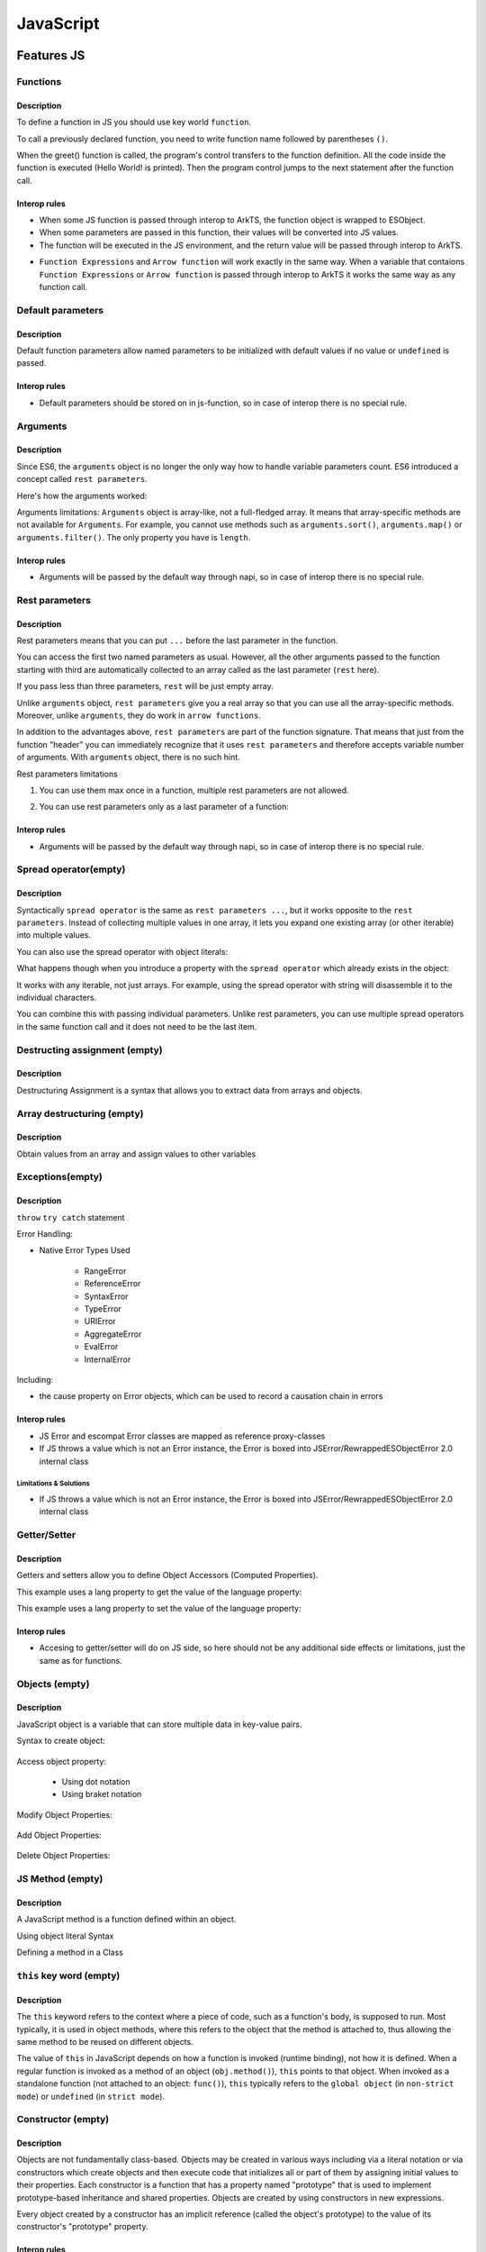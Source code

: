 ..
    Copyright (c) 2025 Huawei Device Co., Ltd.
    Licensed under the Apache License, Version 2.0 (the "License");
    you may not use this file except in compliance with the License.
    You may obtain a copy of the License at
    http://www.apache.org/licenses/LICENSE-2.0
    Unless required by applicable law or agreed to in writing, software
    distributed under the License is distributed on an "AS IS" BASIS,
    WITHOUT WARRANTIES OR CONDITIONS OF ANY KIND, either express or implied.
    See the License for the specific language governing permissions and
    limitations under the License.

++++++++++
JavaScript
++++++++++

.. _Features JS:

Features JS
###########

.. _Features JS. Functions:

Functions
*********

Description
^^^^^^^^^^^

To define a function in JS you should use key world ``function``.

.. code-block:: javascript
    :linenos:

    // define the function
    function greet() {
        console.log("Hello World!");
    }

To call a previously declared function, you need to write function name followed by parentheses ``()``.

.. code-block:: javascript
    :linenos:

    // call the function
    greet();

When the greet() function is called, the program's control transfers to the function definition.
All the code inside the function is executed (Hello World! is printed).
Then the program control jumps to the next statement after the function call.

Interop rules
^^^^^^^^^^^^^

- When some JS function is passed through interop to ArkTS, the function object is wrapped to ESObject.

- When some parameters are passed in this function, their values will be converted into JS values.

- The function will be executed in the JS environment, and the return value will be passed through interop to ArkTS.

.. code-block:: javascript
    :linenos:

    // file1.js
    function foo(a) {
        return a;
    }

.. code-block:: typescript
    :linenos:

    // file2.ets
    import { foo } from './file1'

    // foo will be passed to ArkTS world by reference
    // 1 will be passed to JS world by copy
    foo(1)
    let s = foo(1) // `s` is ESObject

    function test1(f: ESObject) {
      return f(1) as number
    }

    // runtime check for foo will delay from the moment it is passed in test1
    // to the moment it is called inside test1
    test1(foo);

- ``Function Expressions`` and ``Arrow function`` will work exactly in the same way. When a variable that contaions ``Function Expressions`` or ``Arrow function`` is passed through interop to ArkTS it works the same way as any function call.

.. code-block:: javascript
    :linenos:

    // file1.js
    let square = function(num) {
        return num * num;
    };

    let mul2 = (num) => {
      return num*2;
    };

.. code-block:: typescript
    :linenos:

    // file2.ets
    import { square, mul2 } from './file1'

    let c = square(5) as Number; // `c` is 25
    let d = mul2(5) as Number; // `d` is 10

Default parameters
******************

Description
^^^^^^^^^^^

Default function parameters allow named parameters to be initialized with default values if no value or ``undefined`` is passed.

.. code-block:: javascript
    :linenos:

    function multiply(a, b = 1) {
        return a * b;
    }

    console.log(multiply(5, 2));
    // Expected output: 10

    console.log(multiply(5));
    // Expected output: 5

Interop rules
^^^^^^^^^^^^^

- Default parameters should be stored on in js-function, so in case of interop there is no special rule.

.. code-block:: javascript
    :linenos:

    // file1.js
    function multiply(a, b = 1) {
        return a * b;
    }


.. code-block:: typescript
    :linenos:

    // file2.ets
    import { multiply } from './file1'

    let c = multiply(5) as Number; // `c` is 5
    let d = multiply(5, 2) as Number; // `d` is 10


Arguments
*********

Description
^^^^^^^^^^^

Since ES6, the ``arguments`` object is no longer the only way how to handle variable parameters count.
ES6 introduced a concept called ``rest parameters``.

Here's how the arguments worked:


.. code-block:: javascript
    :linenos:

    function doSomething() {
        arguments[0]; // "A"
        arguments[1]; // "B"
        arguments[2]; // "C"
        arguments.length; // 3
    }

    doSomething("A","B","C");


Arguments limitations: ``Arguments`` object is array-like, not a full-fledged array. It means that array-specific methods are not available for ``Arguments``. For example, you cannot use methods such as ``arguments.sort()``, ``arguments.map()`` or ``arguments.filter()``.
The only property you have is ``length``.

Interop rules
^^^^^^^^^^^^^

- Arguments will be passed by the default way through napi, so in case of interop there is no special rule.

.. code-block:: javascript
    :linenos:

    // file1.js
    function doSomething() {
        arguments[0]; // "A"
        arguments[1]; // "B"
        arguments[2]; // "C"
        arguments.length; // 3
    }


.. code-block:: typescript
    :linenos:

    // file2.ets
    import { doSomething } from './file1'

    doSomething("A","B","C"); // ok

Rest parameters
***************

Description
^^^^^^^^^^^

Rest parameters means that you can put ``...`` before the last parameter in the function.

.. code-block:: javascript
    :linenos:

    function doSomething(first, second, ...rest) {
        console.log(first); // First argument passed to the function
        console.log(second); // Second argument passed to the function
        console.log(rest[0]); // Third argument passed to the function
        console.log(rest[1]); // Fourth argument passed to the function
        // Etc.
    }

You can access the first two named parameters as usual.
However, all the other arguments passed to the function starting with third are automatically collected to an array called as the last parameter (``rest`` here).

If you pass less than three parameters, ``rest`` will be just empty array.

Unlike ``arguments`` object, ``rest parameters`` give you a real array so that you can use all the array-specific methods.
Moreover, unlike ``arguments``, they do work in ``arrow functions``.

.. code-block:: javascript
    :linenos:

    let doSomething = (...rest) => {
        rest[0]; // Can access the first argument
    };

    let doSomething = () => {
        arguments[0]; // Arrow functions don't have arguments
    };

In addition to the advantages above, ``rest parameters`` are part of the function signature. That means that just from the function "header" you can immediately recognize that it uses ``rest parameters`` and therefore accepts variable number of arguments. With ``arguments`` object, there is no such hint.


Rest parameters limitations

1. You can use them max once in a function, multiple rest parameters are not allowed.

.. code-block:: javascript
    :linenos:

    // This is not valid, multiple rest parameters
    function doSomething(first, ...second, ...third) {}

2. You can use rest parameters only as a last parameter of a function:

.. code-block:: javascript
    :linenos:

    // This is not valid, rest parameters not last
    function doSomething(first, ...second, third) {}

Interop rules
^^^^^^^^^^^^^

- Arguments will be passed by the default way through napi, so in case of interop there is no special rule.

.. code-block:: javascript
    :linenos:

    // file1.js
    function doSomething(first, second, ...rest) {
        first; // "A"
        second; // "B"
        rest[0]; // "C"
        rest[1]; // "D"
    }

.. code-block:: typescript
    :linenos:

    // file2.ets
    import { doSomething } from './file1'

    doSomething("A","B","C","D"); // ok

Spread operator(empty)
**********************

Description
^^^^^^^^^^^

Syntactically ``spread operator`` is the same as ``rest parameters ...``, but it works opposite to the ``rest parameters``.
Instead of collecting multiple values in one array, it lets you expand one existing array (or other iterable) into multiple values.

.. code-block:: javascript
    :linenos:

    let numbers = [1, 2, 3];

    // equivalent to
    // console.log(numbers[0], numbers[1], numbers[2])
    console.log(...numbers);

    // Output: 1 2 3


.. code-block:: javascript
    :linenos:

    // Spread operator inside arrays

    // to expand the elements of another array
    let fruits = ["Apple", "Banana", "Cherry"];

    // add fruits array to moreFruits1
    // without using the ... operator
    let moreFruits1 = ["Dragonfruit", fruits, "Elderberry"];

    // spread fruits array within moreFruits2 array
    let moreFruits2 = ["Dragonfruit", ...fruits, "Elderberry"];

    console.log(moreFruits1);
    console.log(moreFruits2);

    // Output: [ 'Dragonfruit', [ 'Apple', 'Banana', 'Cherry' ], 'Elderberry' ]
    //         [ 'Dragonfruit', 'Apple', 'Banana', 'Cherry', 'Elderberry' ]


You can also use the spread operator with object literals:

.. code-block:: javascript
    :linenos:

    // Spread operator with object
    let obj1 = { x : 1, y : 2 };
    let obj2 = { z : 3 };

    // use the spread operator to add
    // members of obj1 and obj2 to obj3
    let obj3 = {...obj1, ...obj2};

    // add obj1 and obj2 without spread operator
    let obj4 = {obj1, obj2};

    console.log("obj3 =", obj3);
    console.log("obj4 =", obj4);

    // Output:
    // obj3 = { x: 1, y: 2, z: 3 }
    // obj4 = { obj1: { x: 1, y: 2 }, obj2: { z: 3 } }


What happens though when you introduce a property with the ``spread operator`` which already exists in the object:

.. code-block:: javascript
    :linenos:

    // Property conflicts
    let firstObject = {a: 1};
    let secondObject = {a: 2};

    let mergedObject = {...firstObject, ...secondObject};
    // a: 2 is after a: 1 so it wins
    console.log(mergedObject); // { a: 2 }


.. code-block:: javascript
    :linenos:

    // Updating immutable objects
    let original = {
        someProperty: "oldValue",
        someOtherProperty: 42
    };

    let updated = {...original, someProperty: "newValue"};
    // updated is now { someProperty: "newValue", someOtherProperty: 42 }



.. code-block:: javascript
    :linenos:

    // Object destructuring
    let myObject = { a: 1, b: 2, c: 3, d: 4};
    let {b, d, ...remaining} = myObject;

    console.log(b); // 2
    console.log(d); // 4
    console.log(remaining); // { a: 1, c: 3 }


.. code-block:: javascript
    :linenos:

    // Spread operator with functions
    let myArray = [1, 2, 3];

    function doSomething(first, second, third) {}

    doSomething(...myArray);
    // Is equivalent to
    doSomething(myArray[0], myArray[1], myArray[2]);

It works with any iterable, not just arrays. For example, using the spread operator with string will disassemble it to the individual characters.

You can combine this with passing individual parameters. Unlike rest parameters, you can use multiple spread operators in the same function call and it does not need to be the last item.

.. code-block:: javascript
    :linenos:

    // All of this is possible
    doSomething(1, ...myArray);
    doSomething(1, ...myArray, 2);
    doSomething(...myArray, ...otherArray);
    doSomething(2, ...myArray, ...otherArray, 3, 7);

Destructing assignment  (empty)
*******************************

Description
^^^^^^^^^^^

Destructuring Assignment is a syntax that allows you to extract data from arrays and objects.

.. code-block:: javascript
    :linenos:

    const user = {firstName: 'Adrian', lastName: 'Mejia'};

    function getFullName({ firstName, lastName }) {
    return `${firstName} ${lastName}`;
    }

    console.log(getFullName(user));
    // Adrian Mejia

Array destructuring  (empty)
****************************

Description
^^^^^^^^^^^

Obtain values from an array and assign values to other variables

.. code-block:: javascript
    :linenos:


    let myArray = [1, 2, 3, 4, 5];
    let [a, b, c, ...d] = myArray;

    console.log(a); // 1
    console.log(b); // 2
    console.log(c); // 3
    console.log(d); // [4, 5]

Exceptions(empty)
*****************

Description
^^^^^^^^^^^

``throw``
``try catch`` statement

Error Handling:

- Native Error Types Used

    - RangeError

    - ReferenceError

    - SyntaxError

    - TypeError

    - URIError

    - AggregateError

    - EvalError

    - InternalError

Including:

- the cause property on Error objects, which can be used to record a causation chain in errors

Interop rules
^^^^^^^^^^^^^

- JS Error and escompat Error classes are mapped as reference proxy-classes
- If JS throws a value which is not an Error instance, the Error is boxed into JSError/RewrappedESObjectError 2.0 internal class

.. code-block:: javascript
    :linenos:

    // file1.js
    function foo(a) {
      throw new Error();
      return a;
    }

.. code-block:: typescript
    :linenos:

    // file2.ets  ArkTS
    import { foo } from './file1'

    try {
        foo();
    } catch (e: Error) {
        e.message; // ok
    }

Limitations & Solutions
"""""""""""""""""""""""

- If JS throws a value which is not an Error instance, the Error is boxed into JSError/RewrappedESObjectError 2.0 internal class

.. code-block:: javascript
    :linenos:

    // file1.js
    function foo(a) {
      throw 123;
      return a;
    }

.. code-block:: typescript
    :linenos:

    // file2.ets  ArkTS
    import { foo } from './file1'

    try {
        foo();
    } catch (e: Error) {
        if (e instanceof RewrappedESObjectError) {
          let v = e.getValue() as number; // ok, obtain what's actually thrown
        }
    }


Getter/Setter
*************

Description
^^^^^^^^^^^

Getters and setters allow you to define Object Accessors (Computed Properties).

This example uses a lang property to get the value of the language property:

.. code-block:: javascript
    :linenos:

    // Create an object:
    const person = {
      firstName: "John",
      lastName: "Doe",
      language: "en",
      get lang() {
        return this.language;
      }
    };

    // Display data from the object using a getter:
    document.getElementById("demo").innerHTML = person.lang;

This example uses a lang property to set the value of the language property:

.. code-block:: javascript
    :linenos:

    const person = {
      firstName: "John",
      lastName: "Doe",
      language: "",
      set lang(lang) {
        this.language = lang;
      }
    };

    // Set an object property using a setter:
    person.lang = "en";

    // Display data from the object:
    document.getElementById("demo").innerHTML = person.language;


Interop rules
^^^^^^^^^^^^^

- Accesing to getter/setter will do on JS side, so here should not be any additional side effects or limitations, just the same as for functions.

.. code-block:: javascript
    :linenos:

    // file1.js
    class A {
      get val() { return 42};
      set val(val) { console.log(val)};
    }

    export let a = new A();

.. code-block:: typescript
    :linenos:

    // file2.ets
    import { a } from './file1'

    a.val = 35; // ok

Objects (empty)
***************

Description
^^^^^^^^^^^

JavaScript object is a variable that can store multiple data in key-value pairs.

Syntax to create object:

    .. code-block:: javascript
        :linenos:

        const objectName = {
            key1: value1,
            key2: value2,
            ...,
            keyN: valueN
        };

Access object property:

    * Using dot notation
    * Using braket notation

Modify Object Properties:

    .. code-block:: javascript
        :linenos:

        const person = {
            name: "Bobby",
            hobby: "Dancing",
        };

        // modify property
        person.hobby = "Singing";

        // display the object
        console.log(person);

        // Output: { name: 'Bobby', hobby: 'Singing' }

Add Object Properties:

    .. code-block:: javascript
        :linenos:

        const student = {
            name: "John",
            age: 20,
        };

        // add properties
        student.rollNo = 14;
        student.faculty = "Science";

        // display the object
        console.log(student);

        // Output: { name: 'John', age: 20, rollNo: 14, faculty: 'Science' }

Delete Object Properties:

    .. code-block:: javascript
        :linenos:

        const employee = {
            name: "Tony",
            position: "Officer",
            salary: 30000,
        };

        // delete object property
        delete employee.salary

        // display the object
        console.log(employee);

        // Output: { name: 'Tony', position: 'Officer' }

JS Method  (empty)
******************

Description
^^^^^^^^^^^

A JavaScript method is a function defined within an object.

Using object literal Syntax

.. code-block:: typescript
    :linenos:

    const person = {
        name: 'John',
        age: 25,
        add(a, b) {
            return a + b;
        }
    };

    person.add();

Defining a method in a Class

.. code-block:: typescript
    :linenos:

    class Person {
        constructor(name, age) {
            this.name = name;
            this.age = age;
        }

        add(a, b) {
            return a + b;
        }
    }

    const person = new Person('John', 25);
    person.add();

``this`` key word (empty)
*************************

Description
^^^^^^^^^^^

The ``this`` keyword refers to the context where a piece of code, such as a function's body, is supposed to run. Most typically, it is used in object methods, where this refers to the object that the method is attached to, thus allowing the same method to be reused on different objects.

The value of ``this`` in JavaScript depends on how a function is invoked (runtime binding), not how it is defined. When a regular function is invoked as a method of an object (``obj.method()``), ``this`` points to that object. When invoked as a standalone function (not attached to an object: ``func()``), ``this`` typically refers to the ``global object`` (in ``non-strict mode``) or ``undefined`` (in ``strict mode``).

Constructor (empty)
*******************

Description
^^^^^^^^^^^

Objects are not fundamentally class-based.
Objects may be created in various ways including via a literal notation or via constructors which create objects and then execute code that initializes all or part of them by assigning initial values to their properties. Each constructor is a function that has a property named "prototype" that is used to implement prototype-based inheritance and shared properties.
Objects are created by using constructors in new expressions.

.. code-block:: javascript
    :linenos:

    // constructor function
    function Person () {
      this.name = 'John',
      this.age = 23
    }

    // create an object
    const person = new Person();


Every object created by a constructor has an implicit reference (called the object's prototype) to the value of its constructor's "prototype" property.

Interop rules
^^^^^^^^^^^^^

- Constructor will be passed by the default way through napi, so in case of interop there is no special rule.

.. code-block:: javascript
    :linenos:

    // file1.js
    exprot class Person {
      constructor(name, age) {
        this.name = name;
        this.age = age;
      }
    }
   

.. code-block:: typescript
    :linenos:

    // file2.ets
    import { Person } from './file1'

    let a: Person = new Person('Alice', 30) // ok

Prototype (empty)
*****************

Description
^^^^^^^^^^^

The state and methods are carried by objects, while structure, behaviour, and state are all inherited.

.. code-block:: javascript
    :linenos:

    //prototyping
    let animal = {
        who: () => console.log("animal"),
        say: () => console.log("arr")
    };

    let dog = {
        __proto__: animal,
        say: () => console.log("woof")
    };

    let puppy = {
        __proto__: dog,
        say: () => console.log("wf")
    };

    dog.who(); /* animal */
    dog.say(); /* woof */

    puppy.who(); /* animal */
    puppy.say(); /* wf */

Every object has prototype, if the object does not have the required property, then the search is performed in the object's prototype. If it is not there either, then in the prototype of the prototype, etc.
The function call can be delegated to prototypes located "above".

Including:

- Object.hasOwn, a convenient alternative to Object.prototype.hasOwnProperty.

Import module (empty)
*********************

Description
^^^^^^^^^^^

In JavaScript, you can import modules using the import statement.  This allows you to include functionality from external files or libraries into your code.

.. code-block:: javascript
    :linenos:

    import defaultExport from "module-name";
    import * as name from "module-name";
    import * from 'module-name';
    import { namedExport } from 'module-name';
    import "module-name";

Dynamic import (empty)
**********************

Description
^^^^^^^^^^^

The import declaration syntax (import something from "somewhere") is static and will always result in the imported module being evaluated at load time.
Dynamic imports allow one to circumvent the syntactic rigidity of import declarations and load a module conditionally or on demand.

.. code-block:: javascript
    :linenos:

    import(moduleName)
    import(moduleName, options)

Export (empty)
**************

Description
^^^^^^^^^^^

.. code-block:: javascript
    :linenos:

    export { name1, name2, ..., nameN };
    export default <expression>;
    export * from ...;
    export default function (...) { ... };

.. _Features JS. Classes:

Classes (empty)
***************

Description
^^^^^^^^^^^

Constructor - special method ``constructor``, which is called when the class is initialized with new.

The body of a class is executed in strict mode even without the ``"use strict"`` directive.

A class element can be characterized by three aspects:

    * Kind: Getter, setter, method, or field

    * Location: Static or instance

    * Visibility: Public or private

Parental constructor inherited automatically if the descendant does not have its own method constructor. If the descendant has his own constructor, then to inherit the parent's constructor you need to use ``super()`` with arguments for parent.
The ``extends`` keyword is used in class declarations or class expressions to create a class as a child of another constructor (either a class or a function).
If there is a constructor present in the subclass, it needs to first call super() before using this. The ``super`` keyword can also be used to call corresponding methods of super class.

.. code-block:: javascript
    :linenos:

    class ChildClass extends ParentClass { /* … */ }

Including fetures:
- public and private instance fields
- public and private static fields
- private instance methods and accessors
- private static methods and accessors
- static blocks inside classes, to perform per-class evaluation initialization
- the #x in obj syntax, to test for presence of private fields on objects

Interop rules
^^^^^^^^^^^^^

- Proxing JS class with ESObject.

.. code-block:: javascript
    :linenos:

    // file1.js
    export class A {
      v = 123;
    }

.. code-block:: typescript
    :linenos:

    // file2.ets ArkTS
    import { A } from './file1'

    let val = new A(); // ok, val is ESObject

Iterations (empty)
******************

Description
^^^^^^^^^^^

An ``Iterator`` object is an object that conforms to the iterator protocol by providing a ``next()`` method that returns an iterator result object. All built-in iterators inherit from the Iterator class. The Iterator class provides a [Symbol.iterator]() method that returns the iterator object itself, making the iterator also iterable.
It also provides some helper methods for working with iterators.

* do ... while

* for

* for ... in

.. code-block:: javascript
    :linenos:

    // Syntax
    for (variable in object)
        statement


The loop will iterate over all enumerable properties of the object itself and those the object inherits from its prototype chain (properties of nearer prototypes take precedence over those of prototypes further away from the object in its prototype chain).

Like other looping statements, you can use control flow statements inside statement:

    - ``break`` stops statement execution and goes to the first statement after the loop
    - ``continue`` stops statement execution and goes to the next iteration of the loop


* for..of

* for await ... of (see in asynchronous section)

* while


Interop rules
^^^^^^^^^^^^^

- If try to iterate an object from ArkTS in JS world. The object should in ArkTS world must be iterable(can be used in for-of statements). Otherwise, the runtime will throw an error.

Relational operators: ``<``, ``>``, ``<=``, ``>=``  (empty)
***********************************************************

Description
^^^^^^^^^^^

Operators ``<``, ``>``, ``<=``, ``>=`` are used to compare the order of two operands. If the condition is true, the result is ``true``; otherwise, it is ``false``.

.. code-block:: javascript
    :linenos:

    let foo = 123;
    let bar = 456;

    // Expected output: true
    console.log(foo <= bar);

Interop rules
^^^^^^^^^^^^^

- If one of the operands is from ArkTS, then the type of this operand JS must be primitive. Otherwise, the runtime will throw an error.

.. code-block:: javascript
    :linenos:

    // file1.js
    export function is_greater(a, b) {
        return a > b
    }

.. code-block:: typescript
    :linenos:

    // file2.ets ArkTS
    import { is_greater } from './file1'

    let res = is_greater(2, 1); // ok
    res = is_greater('2', 1);  // ok

    class Foo {
        a: number;
        constructor(arg: number) {
            this.a = arg;
        }
    }
    let a = new Foo(1);
    let res = is_greater(2, a); // error

Relational operators: ``in``  (empty)
*************************************

Description
^^^^^^^^^^^

``${name} in ${object}`` returns the bool value ``true`` if there is a property ``name`` in the object ``${object}`` (or in its prototype chain).
Throw an runtime error if the ``${object}`` is not an object.

.. code-block:: javascript
    :linenos:

    let foo = { bar: "bar_value"};

    console.log("bar" in foo); // true
    console.log(undefined in foo); // false
    // console.log("bar" in "not a object"); // error: not an object
    console.log("length" in new String("it is a object")); // true: it is an object
    console.log(Symbol.iterator in new String("it is a object")) // check the iterator

Relational operators: ``instanceof``  (empty)
*********************************************

Description
^^^^^^^^^^^

Operator ``instanceof`` checks whether an object belongs to a certain class. In other words, object instanceof constructor checks if an object is present constructor.prototype in the prototype chain object.

.. code-block:: javascript
    :linenos:

    function Car(brand, model, year) {
        this.brand = brand;
        this.model = model;
        this.year = year;
    }

    const auto = new Car('Honda', 'Camry', 1998);

    console.log(auto instanceof Car);
    // Expected output: true

    console.log(auto instanceof Object);
    // Expected output: true

Closure (empty)
***************

Closure provides access to the outer scope of a function from inside the inner function, even after the outer function has closed.

Description
^^^^^^^^^^^

.. code-block:: javascript
    :linenos:

    // nested function example

    // outer function
    function greet(name) {

        // inner function
        function displayName() {
            console.log('Hi' + ' ' + name);
        }

        // calling inner function
        displayName();
    }

    // calling outer function
    greet('John'); // Hi John

Interop rules
^^^^^^^^^^^^^

- A JS closure can be called in ArkTS world through Interop.
- A JS closure can captures a variable from ArkTS world.
- GC will handle the variables' lifetime properly.

.. code-block:: javascript
    :linenos:

    // js file
    // handler.js
    let handler = null

    export function initHandler(foo) {
      function my_handler() {
        console.log("in my_handler")
        console.log(foo.bar);  // interop: my_handler captures foo from ArkTS world
      }

      handler = my_handler
    }

    export function getHandler() {
      if (handler === null) {
        throw new Error('Handler is not set')
      }
      return handler
    }

.. code-block:: typescript
    :linenos:

    // arkts file
    // init.ets
    import { initHandler } from './handler'

    class Foo {
      bar: string = ''
    }

    export function init() {
      let foo = new Foo()
      foo.bar = 'this is bar property'
      initHandler(foo)
    }

.. code-block:: typescript
    :linenos:

    // arkts file
    import { init } from './init'
    import { getHandler } from './handler'

    init()
    let handler = getHandler()                
    handler()                                   // interop: closure is called in ArkTS world

Object of primitive types (empty)
*********************************

Description
^^^^^^^^^^^

The primitive types in JavaScript have no methods or properties. 
When accessing a property or method, the primitive value is wrapped into an Object(aka auto-boxing).
And actually the method or property is called on the object, not on the primitive value.

.. code-block:: javascript
    :linenos:

    let str = "string literal";

    // Actually, variable str is auto-boxed into an String Object. 
    // Then String.toUpperCase() is called.
    console.log(str.toUpperCase()); 

The converting rules are:

- null -> Null
- undefined -> Undefined
- boolean -> Boolean
- number -> Number
- bigint -> Bigint
- string -> String
- symbol-> Symbol

The ``typeof`` Operator (empty)
*******************************

Description
^^^^^^^^^^^

The ``typeof`` operator returns a string indicating the type of the operand's value. 
The rules are:

   +--------------------------------------------------------------------------------+-------------+
   | Type                                                                           |    Result   |
   +================================================================================+=============+
   | undefined                                                                      | "undefined" |
   +--------------------------------------------------------------------------------+-------------+
   | null                                                                           |   "object"  |
   +--------------------------------------------------------------------------------+-------------+
   | boolean                                                                        |   "boolean" |
   +--------------------------------------------------------------------------------+-------------+
   | number                                                                         |   "number"  |
   +--------------------------------------------------------------------------------+-------------+
   | bigInt                                                                         |   "bigint"  |
   +--------------------------------------------------------------------------------+-------------+
   | string                                                                         |   "string"  |
   +--------------------------------------------------------------------------------+-------------+
   | symbol                                                                         |   "symbol"  |
   +--------------------------------------------------------------------------------+-------------+
   | Function (implements [[Call]] in ECMA-262 terms; classes are functions as well)|  "function" |
   +--------------------------------------------------------------------------------+-------------+
   | any other object                                                               |   "object"  |
   +--------------------------------------------------------------------------------+-------------+

.. code-block:: javascript
    :linenos:

    let foo = "bar";
    console.log(typeof foo); // "string"

Generators (empty)
******************

Description
^^^^^^^^^^^

Generators can return (``yield``) multiple values, one after another, on-demand.

    - key word ``yeild``, ``function*``, ``yeild* generator``

    - methods:

        - ``generator.next()`` : returns a value of yield
        - ``generator.return()``: returns a value and terminates the generator
        - ``generator.throw()``: throws an error and terminates the generator

``With`` statement (empty)
**************************

Description
^^^^^^^^^^^

Use of the ``with`` statement is not recommended, as it may be the source of confusing bugs and compatibility issues, makes optimization impossible, and is forbidden in ``strict mode``.
The recommended alternative is to assign the object whose properties you want to access to a temporary variable.


The ``debugger`` statement
**********************************

Description
^^^^^^^^^^^

The ``debugger`` statement invokes any available debugging functionality, such as setting a breakpoint.
If no debugging functionality is available, this statement has no effect.

.. code-block:: javascript
    
    :linenos:
    // dummy code
    dubugger; // interrupt when debugging

Interop rules
^^^^^^^^^^^^^
- This statement has not interop with ArkTS.

Proxies (empty)
***************

Description
^^^^^^^^^^^

The ``Proxy`` object enables you to create a proxy for another object, which can intercept and redefine fundamental operations for that object.

You create a ``Proxy`` with two parameters:

- ``target``: the original object which you want to proxy
- ``handler``: an object that defines which operations will be intercepted and how to redefine intercepted operations.

.. code-block:: javascript
    :linenos:

    const target = {
        message1: "hello",
        message2: "everyone",
    };

    const handler2 = {
        get(target, prop, receiver) {
            return "world";
        },
    };

    const proxy2 = new Proxy(target, handler2);

    console.log(proxy2.message1); // world
    console.log(proxy2.message2); // world

The Global Object (empty)
*************************

Description
^^^^^^^^^^^

The ``global object`` in JavaScript is an object which represents the global scope.

The ``globalThis`` global property allows one to access the ``global object`` regardless of the current environment.

Value properties of the ``Global Object``:

    - globalThis

    - Infinity

    - NaN

    - underfined

Other properties of the ``Global Object``:

    - Atomics

    - JSON (see below)

    - Math

    - Reflect

Reflect (empty)
***************

Description
^^^^^^^^^^^

The ``Reflect`` object provides a collection of static functions which have the same names as the ``proxy`` handler methods.
The ``Reflect`` object has a number of methods that allow developers to access and modify the internal state of an object.

.. code-block:: javascript
    :linenos:

    const person = {
        name: 'John Doe'
    };

    Reflect.set(person, 'name', 'Jane Doe');

    console.log(person.name); // 'Jane Doe'


``Reflect.get()``, ``Reflect.set()``, ``Reflect.apply()``, ``Reflect.construct()`` methods

.. _JS Std library:

Symbol (empty)
**************

Description
^^^^^^^^^^^

Symbol is a primitive in JS which stands for a unique symbol(aka symbol value).

.. code-block:: javascript
    
    let s = Symbol("foo");
    let t = Symbol("foo");
    console.log(typeof s);  // "symbol"
    console.log(s == t);    // false
    console.log(s === t);   // false

JS Std library
##############

Arrays
******

Description
^^^^^^^^^^^

The Array object in JavaScript represents a collection of some elements. The elements can be of different types.

.. code-block:: javascript
  :linenos:

  let arr = new Array(1, "2", 3, 4, 5)
  console.log(arr)
  console.log(arr[0])

Interop rules
^^^^^^^^^^^^^

- In JS [] and Array are indistinguishable, so interop rules are the same for both of them
- When JS array is passed through interop to ArkTS, the proxy object is constructed in ArkTS and user can work with the array as if it was passed by reference. So any modification to the array will be reflected in JS

.. code-block:: javascript
  :linenos:

  //file1.js
  export let a = new Array(1, 2, 3, 4, 5)
  export let b = [1, 2, 3, 4 ,5]

.. code-block:: typescript
  :linenos:

  //file2.ets  ArkTS

  import {a, b} from 'file1'
  let val1 = a[0] // ok
  let val2 = b[0] // ok
  let val3 = a.length // ok
  let val4 = b.length // ok
  a.push(6) // ok, will affect original Array
  b.push(6) // ok, will affect original Array

Set
***

Description
^^^^^^^^^^^

The ``Set`` object lets you store unique values of any type, whether primitive values or object references.

Interop rules
^^^^^^^^^^^^^

- When JS set is passed through interop to ArkTS, the proxy object is constructed in ArkTS and user can work with the set as if it was passed by reference. So any modification to the set will be reflected in JS

.. code-block:: javascript
  :linenos:

  //file1.js
  export let mySet = new Set();
  export let obj1 = {};

  mySet.add(1);
  mySet.add(2);
  mySet.add('3');
  mySet.add(obj1);

.. code-block:: javascript
  :linenos:

  //file2.ets ArkTS
  import {mySet, obj1} from 'file1'
  let val1 = mySet.has(1) as boolean        // true
  let val2 = mySet.has(2) as boolean        // true
  let val3 = mySet.has('3') as boolean      // true
  let val4 = mySet.has(obj1) as boolean     // true

  class X {}
  let x = new X()

  let val5 = mySet.has(x) as boolean        // false
  mySet.add(x)                              // ok, will affect original Set
  let val6 = mySet.has(x) as boolean        // true

  let val7 = mySet.delete(2) as boolean     // true, will affect original Set
  let val8 = mySet.has(2) as boolean        // false

Limitations
"""""""""""

- It is not supported to converte JS Set to ArkTS Set.

.. code-block:: javascript
  :linenos:

  //file3.ets ArkTS
  import {mySet} from 'file1'
  mySet as Set<ESObject> // can not be converted, RTE

Map
***

Description
^^^^^^^^^^^

The ``Map`` object holds key-value pairs and remembers the original insertion order of the keys. Any value (both objects and primitive values) may be used as either a key or a value.

Interop rules
^^^^^^^^^^^^^

- When JS map is passed through interop to ArkTS, the proxy object is constructed in ArkTS and user can work with the map as if it was passed by reference. So any modification to the map will be reflected in JS

.. code-block:: javascript
  :linenos:

  //file1.js
  export let myMap1 = new Map();
  export let key = {};

  myMap1.set(1, 1);
  myMap1.set('2', 'hello');
  myMap1.set(key, {'value': '1'});

.. code-block:: javascript
  :linenos:

  //file2.ets ArkTS
  import {myMap1, key} from 'file1'
  let val1 = myMap1.get(1) as number      // ok, val1 is 1
  let val2 = myMap1.get('2') as string    // ok, val2 is 'hello'
  let val3 = myMap1.get(key)              // ok, val3 is ESObject, content is {'value': '1'}
  let val4 = myMap1.size as number        // ok, val4 is 3

  class X {}
  let x = new X();

  myMap1.set(2, 2)  // ok, will affect original Map
  myMap1.set(3, x)  // ok, will affect original Map
  myMap1.set(x, 4)  // ok, will affect original Map

  let val5 = myMap1.size as number    // ok, val5 is 6
  let val6 = myMap1.get(3) as X       // ok, val6 is x
  let val7 = myMap1.get(x) as number  // ok, val7 is 4

  let y = new X()
  let val8 = myMap1.get(y) as number  // key y dose not exist in myMap1, throw RTE


Limitations & Solutions
"""""""""""""""""""""""
- It is not supported to converte JS Map to ArkTS Map.
- On ArkTS side getting a value from map maybe undefined while key does not exist, at this time use ``as`` to convert value will be RTE, to avoid RTE, we can use has mathod to check if a key exist before calling get.

.. code-block:: javascript
  :linenos:

  //file3.ets ArkTS
  import {myMap1} from 'file1'
  myMap1 as Map<ESObject, ESObject>;   // can not be converted, RTE

  let val1 = 0
  if (myMap1.has(5) as boolean) {      // key 5 is not exist
      val1 = myMap1.get(5) as number
  }
  console.log(val1) // val1 is 0

ArrayBuffer (empty)
*******************

ArrayBuffer stands for byte buffer in JavaScript. ArrayBuffer cannot be directly manipulated. Instead, it's needed to create `TypedArray` or `DataView` to write or read the buffer.

.. code-block:: javascript
  :linenos:

  // file1.js
  let buf = new ArrayBuffer(128);
  let bytebuf = new Uint8Array(buf);

  // manipulate bytebuf
  // ...

BigInt64Array (empty)
^^^^^^^^^^^^^^^^^^^^^

BigUint64Array (empty)
^^^^^^^^^^^^^^^^^^^^^^

Float32Array
************
Description
^^^^^^^^^^^

Float32Array is a typed array in JavaScript that represents an array of 32-bit floating-point numbers.

- create instance of Float32Array with length 5

.. code-block:: javascript
    :linenos:

    let float32Array = new Float32Array(5);
    console.log(float32Array); // Float32Array [ 0, 0, 0, 0, 0 ]

- create instance of Float32Array from an array of numbers

.. code-block:: javascript
    :linenos:

    let array = [1.1, 2.2, 3.3, 4.4, 5.5];
    let float32ArrayFromArray = new Float32Array(array);
    console.log(float32ArrayFromArray); // output: Float32Array [ 1.1, 2.2, 3.3, 4.4, 5.5 ]

- use index to access and modify elements in Float32Array

.. code-block:: javascript
    :linenos:

    float32ArrayFromArray[0] = 10.1;
    console.log(float32ArrayFromArray[0]); // output: 10.1

Interop rules
^^^^^^^^^^^^^
- When JS Float32Array is passed through interop to ArkTS, the proxy object is constructed in ArkTS and user can work with the object as if it was passed by reference. So any modification to the object will be reflected in JS.

.. code-block:: javascript
    :linenos:

    // file1.js
    export let arrf32_1 = new Float32Array(2);
    
    let array = [1.1, 2.2, 3.3, 4.4, 5.5];
    export let arrf32_2 = new Float32Array(array);

.. code-block:: typescript
    :linenos:

    // file2.ets  ArkTS
    import { arrf32_1, arrf32_2 } from './file1';

    arrf32_1[0] = 1;    // ok, 'arrf32_1' is [1, 0]
    arrf32_2[5] = 2;    // ok, will be passed to JS, and JS will ignore it

    arrf32_1.set([10, 20]);    // ok, 'arrf32_1' is [10, 20]
    let slicedArray = arrf32_2.slice(1, 4);  // ok, 'slicedArray' is [2.2, 3.3, 4.4] wrapped by ESObject

    console.log(arrf32_2.length as number);  // ok, 5

Float64Array
************

Description
^^^^^^^^^^^
- Float64Arrayis a typed array in JavaScript that represents an array of 64-bit floating-point numbers.
- create instance of Float64Array with length 5

.. code-block:: javascript
    :linenos:

    let float64Array = new Float64Array(5);
    console.log(float64Array); // output: Float64Array [ 0, 0, 0, 0, 0 ]

    // create instance of Float64Array from an array of numbers
    let array = [1.1, 2.2, 3.3, 4.4, 5.5];
    let float64ArrayFromArray = new Float64Array(array);
    console.log(float64ArrayFromArray); // output: Float64Array [ 1.1, 2.2, 3.3, 4.4, 5.5 ]

    // use index to access and modify elements in Float64Array
    float64ArrayFromArray[0] = 10.1;
    console.log(float64ArrayFromArray[0]); // output: 10.1

Interop rules
^^^^^^^^^^^^^

- When a Float64Array object is passed from the JS side to ArkTS through interop, a proxy object is generated in ArkTS.
- When a user interacts with a proxy object, the same operation is fed back to the JS side.

.. code-block:: javascript
    :linenos:

    // file1.js
    export let arrf64_1 = new Float64Array(2);
    
    let array = [1.1, 2.2, 3.3, 4.4, 5.5];
    export let arrf64_2 = new Float64Array(array);

.. code-block:: typescript
    :linenos:

    // file2.ets  ArkTS
    import { arrf64_1, arrf64_2 } from './file1';

    arrf64_1[0] = 1;       // ok, 'arrf64_1' is [1, 1]
    arrf64_1[1] = 2.2;     // ok, 'arrf64_1' is [1, 2.2]

    arrf64_1.set([10, 20]);   // ok, 'arrf64_1' is [10, 20]
    let slicedArray = arrf64_2.slice(1, 4);  // ok, 'slicedArray' is [2.2, 3.3, 4.4] wrapped by ESObject

    console.log(arrf64_2.length as number)   // ok, 5

Int8Array
*********

Description
^^^^^^^^^^^

- Int8Array is a typed array in JavaScript that represents an array of 8-bit signed integers with values ranging from -128 to 127.

.. code-block:: javascript
    :linenos:

    // create Int8Array
    let array = [10, 20, 30, 40, 50];
    let int8ArrayFromArray = new Int8Array(array);

    // Array elements can be accessed and modified by index
    int8ArrayFromArray[2] = 128; // out of range, becomes -128
    console.log(int8ArrayFromArray[2]); // output: -128

    // create Int8Array using existing array
    let array = [10, 20, 30, 40, 50];
    let int8ArrayFromArray = new Int8Array(array);
    console.log(int8ArrayFromArray); // output: Int8Array [ 10, 20, 30, 40, 50 ]

Interop rules
^^^^^^^^^^^^^

- When a Int8Array object is passed from the JS side to ArkTS through interop, a proxy object is generated in ArkTS.
- When a user interacts with a proxy object, the same operation is fed back to the JS side.

.. code-block:: javascript
    :linenos:

    // file1.js
    export let int8arr1 = new Int8Array(3);

    let array = [10, 20, 30, 40, 50];
    export let int8arr2 = new Int8Array(array);

.. code-block:: typescript
    :linenos:

    // file2.ets  ArkTS
    import { int8arr1, int8arr2 } from './file1';

    int8arr1[0] = 1;    // ok, 'int8arr1' is [1, 0, 0]
    int8arr1[1] = 2.2;  // ok, 'int8arr1' is [1, 2, 0]
    int8arr2[2] = 128;  // ok, 'int8arr1' is [1, 2, -128]

    console.log(int8arr1.length as number);  // ok, 3
    console.log(int8arr1.byteLength as number);  // ok, 3

Int16Array
**********

Description
^^^^^^^^^^^

- When a Int16Array object is passed from the JS side to ArkTS through interop, a proxy object is generated in ArkTS.
- When a user interacts with a proxy object, the same operation is fed back to the JS side.

.. code-block:: javascript
    :linenos:
    
    // create Int16Array
    let int16Array = new Int16Array(5);
    console.log(int16Array);            // output: Int16Array [ 0, 0, 0, 0, 0 ]

    // create instance of Int16Array from an array
    let array = [1000, 2000, 3000, 4000, 5000];
    let int16ArrayFromArray = new Int16Array(array);
    console.log(int16ArrayFromArray);   // output: Int16Array [ 1000, 2000, 3000, 4000, 5000 ]

    // use index to access and modify elements in Int16Array
    int16ArrayFromArray[0] = 32768;      // out of range, becomes -32768
    console.log(int16ArrayFromArray[0]); // output: -32768

Interop rules
^^^^^^^^^^^^^

- When a Int16Array object is passed from the JS side to ArkTS through interop, a proxy object is generated in ArkTS.

.. code-block:: javascript
    :linenos:

    // file1.js
    export let int16arr1 = new Int16Array(3);
    export let int16arr2;
    
    let array = [1000, 2000, 3000, 4000, 5000];
    export let int16arr3 = new Int16Array(array);

.. code-block:: typescript
    :linenos:

    // file2.ets  ArkTS
    import { int16arr1, int16arr2, int16arr3 } from './file1';

    int16arr1[0] = 1;        // ok, 'int8arr1' is [1, 0, 0]
    int16arr1[1] = 2.2222;   // ok, 'int8arr1' is [1, 2, 0]
    int16arr1[2] = -32769;   // ok, 'int8arr1' is [1, 32767, 0]
    int16arr1[2] = 'a';      // ok, will be `nan` on JS side
    int16arr1[3] = 128;      // ok, will be passed to JS, and JS will ignore it

Int32Array
**********

Description
^^^^^^^^^^^

- When a Int32Array object is passed from the JS side to ArkTS through interop, a proxy object is generated in ArkTS.
- When a user interacts with a proxy object, the same operation is fed back to the JS side.

.. code-block:: javascript
    :linenos:

    // create Int32Array
    let int32Array = new Int32Array(5);
    console.log(int32Array); // output: Int32Array [ 0, 0, 0, 0, 0 ]

    // create instance of Int32Array from an array
    let array = [1000, 2000, 3000, 4000, 5000];
    let int32ArrayFromArray = new Int32Array(array);
    console.log(int32ArrayFromArray); // output: Int32Array [ 1000, 2000, 3000, 4000, 5000 ]

    // use index to access and modify elements in Int32Array
    int32ArrayFromArray[0] = 2147483648; // out of range，becomes -2147483648
    console.log(int32ArrayFromArray[0]); // output: -2147483648

Interop rules
^^^^^^^^^^^^^

- When a Int32Array object is passed from the JS side to ArkTS through interop, a proxy object is generated in ArkTS.

.. code-block:: javascript
    :linenos:

    // file1.js
    export let int32arr1 = new Int32Array(3);
    export let int32arr2;
    
    let array = [1000, 2000, 3000, 4000, 5000];
    export let int32arr3 = new Int32Array(array);

.. code-block:: typescript
    :linenos:

    // file2.ets  ArkTS
    import { int32arr1, int32arr2, int32arr3 } from './file1';

    int32arr1[0] = 1;        // ok, 'int8arr1' is [1, 0, 0]
    int32arr1[1] = 2.2222;   // ok, 'int8arr1' is [1, 2, 0]
    int32arr1[2] = -32769;   // ok, 'int8arr1' is [1, 32767, 0]
    int32arr1[2] = 'a';      // ok, will be `nan` on JS side
    int32arr1[3] = 128;      // ok, will be passed to JS, and JS will ignore it

    int32arr2 = int32arr1.slice(0, 5);  // ok, out of range will be ignored on JS side

    let arr = new Int32Array(3);
    int32arr2 = Int32Array.from(arr);
    arr = Int32Array.of(int32arr1);    // CTE, static `int32arr2` is not compatibale with dynamic int32arr1

Uint8Array
**********

Description
^^^^^^^^^^^

- Uint8Array typed array represents an array of 8-bit unsigned integers. The contents are initialized to 0 upon creation. Once established, you can access elements in the array using the object's methods or standard array index syntax (i.e., using square brackets).

.. code-block:: javascript
    :linenos:

    // create Uint8Array
    let uint8Array = new Uint8Array(5);
    console.log(uint8Array); // output: Uint8Array [ 0, 0, 0, 0, 0 ]

    // create instance of Uint8Array from an array
    let array = [10, 20, 30, 40, 50];
    let uint8ArrayFromArray = new Uint8Array(array);
    console.log(uint8ArrayFromArray); // output: Uint8Array [ 10, 20, 30, 40, 50 ]

    // use index to access and modify elements in Uint8Array
    uint8ArrayFromArray[0] = 256; // out of range，becomes 255
    console.log(uint8ArrayFromArray[0]); // output: 255

Interop rules
^^^^^^^^^^^^^

- When a Uint8Array object is passed from the JS side to ArkTS through interop, a proxy object is generated in ArkTS.
- When a user interacts with a proxy object, the same operation is fed back to the JS side.

.. code-block:: javascript
    :linenos:

    // file1.js
    export let uint8arr1 = new Uint8Array(3);
    export let uint8arr2;
    
    let array = [10, 20, 30, 40, 50];
    export let uint8arr3 = new Uint8Array(array);

.. code-block:: typescript
    :linenos:

    // file2.ets  ArkTS
    import { uint8arr1, uint8arr2, uint8arr3 } from './file1';

    uint8arr1[0] = 1;        // ok, 'uint8arr1' is [1, 0, 0]
    uint8arr1[1] = 2.2222;   // ok, 'uint8arr1' is [1, 2, 0]
    uint8arr1[2] = -32769;   // ok, 'uint8arr1' is [1, 2, 255]
    uint8arr1[2] = 'a';      // ok, will be `nan` on JS side
    uint8arr1[3] = 128;      // ok, will be passed to JS, and JS will ignore it
    
    uint8arr2 = uint8arr1.slice(0, 5);  // ok, out of range will be ignored on JS side

Uint8ClampedArray
*****************

Description
^^^^^^^^^^^

- The Uint8ClampedArray typed array represents an array of 8-bit unsigned integers with values clamped between 0 and 255. If a specified value is outside this range, it will be adjusted to 0 or 255. If a specified value is not an integer, it will be set to the nearest integer. The array contents are initialized to 0 upon creation. Once established, you can access elements in the array using the object's methods or standard array index syntax (i.e., using square brackets).

.. code-block:: javascript
    :linenos:

    // create Uint8ClampedArray
    let uint8clampedarr1 = new Uint8ClampedArray(5);
    console.log(uint8clampedarr1); // output: Uint32Array [ 0, 0, 0, 0, 0 ]

    // create instance of Uint32Array from an array
    let array = [-100, -10, 3.5, 100, 500];
    let uint8ClampedArrayFromArray = new Uint8ClampedArray(array);
    console.log(uint8ClampedArrayFromArray); // output: uint8ClampedArrayFromArray [ 0, 0, 3, 100, 255 ]

    // use index to access and modify elements in Uint32Array
    uint8ClampedArrayFromArray[0] = 4294967296; // out of range，becomes 255
    console.log(uint8ClampedArrayFromArray[0]); // output: 255

Interop rules
^^^^^^^^^^^^^

- When a Uint8ClampedArray object is passed from the JS side to ArkTS through interop, a proxy object is generated in ArkTS.
- When a user interacts with a proxy object, the same operation is fed back to the JS side.

.. code-block:: javascript
    :linenos:

    // file1.js
    export let uint8clampedarr1 = new Uint8ClampedArray(4);
    export let uint8clampedarr2;
    
    let array = [10, 20, 30, 40, 50];
    export let uint8clampedarr3 = new Uint8ClampedArray(array);

.. code-block:: typescript
    :linenos:

    // file2.ets  ArkTS
    import { uint8clampedarr1, uint8clampedarr2, uint8clampedarr3 } from './file1';
    uint8clampedarr1[0] = 1;        // ok, 'uint8clampedarr1' is [1, 0, 0, 0]
    uint8clampedarr1[1] = 2.2222;   // ok, 'uint8clampedarr1' is [1, 2, 0, 0]
    uint8clampedarr1[2] = -32769;   // ok, 'uint8clampedarr1' is [1, 2, 0, 0]
    uint8clampedarr1[3] = 32769;    // ok, 'uint8clampedarr1' is [1, 2, 0, 255]
    uint8clampedarr1[2] = 'a';      // ok, will be `nan` on JS side
    uint8clampedarr1[3] = 128;      // ok, will be passed to JS, and JS will ignore it
    
    uint8clampedarr2 = uint8clampedarr.slice(0, 5);  // ok, out of range will be ignored on JS side

Uint16Array
***********

Description
^^^^^^^^^^^

- Uint16Array is a typed array in JavaScript that represents an array of 16-bit unsigned  integers with values ranging from 0 to 65535.

.. code-block:: javascript
    :linenos:

    // create Uint16Array
    let uint16Array = new Uint16Array(5);
    console.log(uint16Array); // output: Uint16Array [ 0, 0, 0, 0, 0 ]

    // create instance of Uint16Array from an array
    let array = [1000, 2000, 3000, 4000, 5000];
    let uint16ArrayFromArray = new Uint16Array(array);
    console.log(uint16ArrayFromArray); // ouput: Uint16Array [ 1000, 2000, 3000, 4000, 5000 ]

    // use index to access and modify elements in Uint16Array
    uint16ArrayFromArray[0] = 65536; // out of range，becomes 0
    console.log(uint16ArrayFromArray[0]); // output: 0

Interop rules
^^^^^^^^^^^^^

- When a Uint16Array object is passed from the JS side to ArkTS through interop, a proxy object is generated in ArkTS.
- When a user interacts with a proxy object, the same operation is fed back to the JS side.

.. code-block:: javascript
    :linenos:

    // file1.js
    export let uint16arr1 = new Uint16Array(3);
    export let uint16arr2;
    
    let array = [10, 20, 30, 40, 50];
    export let uint16arr3 = new Uint16Array(array);

.. code-block:: typescript
    :linenos:

    // file2.ets  ArkTS
    import { uint16arr1, uint16arr2, uint16arr3 } from './file1';

    uint16arr1[0] = 1;        // ok, 'uint16arr1' is [1, 0, 0]
    uint16arr1[1] = 2.2222;   // ok, 'uint16arr1' is [1, 2, 0]
    uint16arr1[2] = -32769;   // ok, 'uint16arr1' is [1, 2, 255]
    uint16arr1[2] = 'a';      // ok, will be `nan` on JS side
    uint16arr1[3] = 128;      // ok, will be passed to JS, and JS will ignore it
    
    uint16arr2 = uint16arr.slice(0, 5);  // ok, out of range will be ignored on JS side

Uint32Array
***********

Description
^^^^^^^^^^^

- Uint32Array typed array represents an array of 32-bit unsigned integers.

.. code-block:: javascript
    :linenos:

    let uint32Array = new Uint32Array(5);
    console.log(uint32Array); // output: Uint32Array [ 0, 0, 0, 0, 0 ]

    // create instance of Uint32Array fro an array 
    let array = [1000, 2000, 3000, 4000, 5000];
    let uint32ArrayFromArray = new Uint32Array(array);
    console.log(uint32ArrayFromArray); // output: Uint32Array [ 1000, 2000, 3000, 4000, 5000 ]

    // use index to access and modify elements in Uint32Array
    uint32ArrayFromArray[0] = 4294967296;  // out of range，becomes 0
    console.log(uint32ArrayFromArray[0]);  // output: 0

Interop rules
^^^^^^^^^^^^^

- When a Uint32Array object is passed from the JS side to ArkTS through interop, a proxy object is generated in ArkTS.
- When a user interacts with a proxy object, the same operation is fed back to the JS side.

.. code-block:: javascript
    :linenos:

    // file1.js
    export let uint32arr1 = new Uint32Array(3);
    export let uint32arr2;
    
    let array = [10, 20, 30, 40, 50];
    export let uint32arr3 = new Uint32Array(array);

.. code-block:: typescript
    :linenos:

    // file2.ets  ArkTS
    import { uint32arr1, uint32arr2, uint32arr3 } from './file1';

    uint32arr1[0] = 1;        // ok, 'uint32arr1' is [1, 0, 0]
    uint32arr1[1] = 2.2222;   // ok, 'uint32arr1' is [1, 2, 0]
    uint32arr1[2] = -32769;   // ok, 'uint32arr1' is [1, 2, 255]
    uint32arr1[2] = 'a';      // ok, will be `nan` on JS side
    uint32arr1[3] = 128;      // ok, will be passed to JS, and JS will ignore it
    
    uint32arr2 = uint32arr.slice(0, 5);  // ok, out of range will be ignored on JS side

DataView (empty)
****************

DataView is used to read and write byte buffer.

.. code-block:: javascript
  :linenos:

  // 00 00 00 00 00 00 00 00
  let buf = new ArrayBuffer(8);
  let view = new DataView(buf);
  
  // 00 01 00 00 00 00 00 00
  view.setInt16(0, 1); 
  
  // read as big-endian
  // 00 01 00 00 00 00 00 00
  // ^~~~~~~~~~^
  // |--Int32--|  High --- Low
  console.log(view.getInt32(0));

  // read as little-endian
  // 00 01 00 00 00 00 00 00
  // ^~~~~~~~~~^
  // |--Int32--|  Low --- High
  console.log(view.getInt32(0, true)); // 256

Date (empty)
************

WeakMap (empty)
***************

WeakSet (empty)
***************

BigInt (empty)
**************

Boolean (empty)
***************

DataView (empty)
****************

Date (empty)
************

Error (empty)
*************

EvalError
*********

Description
^^^^^^^^^^^

- EvalError is a built-in error type in JavaScript, typically used to indicate errors that occur when executing code through the eval() function.
- Constructor function, creates a new EvalError object.

.. code-block:: javascript
    :linenos:

    try {
        throw new EvalError("Hello, world!");
    } catch (e) {
        console.log("EvalError:", e.message);
    }

Interop rules
^^^^^^^^^^^^^

- ArkTS does not support the eval() function

AggregateError (empty)
^^^^^^^^^^^^^^^^^^^^^^

URIError
********

Description
^^^^^^^^^^^

- The URIError object is used to represent errors produced by using global URI handling functions incorrectly.
- cry to decode an invalid URI component using decodeURIComponent.

.. code-block:: javascript
    :linenos:

    try {
        decodeURIComponent('%');
    } catch (e) {
        if (e instanceof URIError) {
            console.log("URIError:", e.message);
        } else {
            console.log("Other Error", e.message);
        }
    }

- create a new URIError.

.. code-block:: javascript
    :linenos:

    try {
        throw new URIError("Hello World");
    } catch (e) {
        console.log(e instanceof URIError, e.message); // true Hello World
    }

RangeError (empty)
^^^^^^^^^^^^^^^^^^

ReferenceError (empty)
^^^^^^^^^^^^^^^^^^^^^^

SyntaxError (empty)
^^^^^^^^^^^^^^^^^^^

TypeError (empty)
^^^^^^^^^^^^^^^^^

InternalError (empty)
^^^^^^^^^^^^^^^^^^^^^

FinalizationRegistry
********************

Description
^^^^^^^^^^^

- The FinalizationRegistry is a mechanism in JavaScript that executes a callback function when an object is garbage collected.

.. code-block:: javascript
    :linenos:

    const registry = new FinalizationRegistry((heldValue) => {
        console.log(`The object has been garbage collected: ${heldValue}`);
    });

- create a target object, register and unbind it with the FinalizationRegistry

.. code-block:: javascript
    :linenos:

    const target = {};
    registry.register(target, "target is recycled");

    registry.unregister(target);

Interop rules
^^^^^^^^^^^^^

- When JS FinalizationRegistry object is passed through interop from the JS side to ArkTS, the ESObject is constructed in ArkTS.

.. code-block:: javascript
    :linenos:

    // file1.js
    export const registry = new FinalizationRegistry((heldValue) => {
        console.log(`The object has been garbage collected: ${heldValue}`);
    });

.. code-block:: typescript
    :linenos:

    // file2.ets  ArkTS
    import { registry } from './file1';

    const target = {};
    registry.register(target, "target is recycled");  // ok
    registry.unregister(target);                      // ok

Function (empty)
****************

Description
^^^^^^^^^^^

- 'Function' is a built-in constructor that can be used to create functions dynamically. This feature is not supported.

Math (empty)
************

See :ref:`Async and concurrency features JS`


JSON Data (empty)
*****************

Description
^^^^^^^^^^^

``JSON data`` consists of key/value pairs similar to ``JavaScript object`` properties.

.. code-block:: javascript
    :linenos:

    // JSON data
    "name": "John"

JSON Object (empty)
*******************

Description
^^^^^^^^^^^

Contain multiple key/value pairs:

.. code-block:: javascript
    :linenos:

    // JSON object
    { "name": "John", "age": 22 }

- ``JavaScript Objects``VS ``JSON``

- Converting ``JSON`` to ``JavaScript Object`` : using the built-in ``JSON.parse()`` function

- Converting ``JavaScript Object`` to ``JSON`` : ``JSON.stringify()`` function

JSON Array  (empty)
*******************

Description
^^^^^^^^^^^

Is written inside square brackets ``[ ]``:

.. code-block:: javascript
    :linenos:

    // JSON array
    [ "apple", "mango", "banana"]

    // JSON array containing objects
    [
        { "name": "John", "age": 22 },
        { "name": "Peter", "age": 20 }.
        { "name": "Mark", "age": 23 }
    ]

Regular Expression Liteals (empty)
**********************************

Description
^^^^^^^^^^^

Regular expressions are patterns used to match character combinations in strings. Regular expressions are also objects. These patterns are used with the ``exec()`` and ``test()`` methods of RegExp, and with the ``match()``, ``matchAll()``, ``replace()``, ``replaceAll()``, ``search()``, and ``split()`` methods of String.

Including:

- Regular expression match indices via the /d flag, which provides start and end indices for matched substrings.

Standart functions (empty)
**************************

- decodeURI
- decodeURIComponent
- encodeURI
- encodeURIComponent
- eval
- isFinite
- isNaN
- parseFloat
- parseInt

TODO: More std library entities
*******************************

.. _Async and concurrency features JS:

Async and concurrency features JS (empty)
#########################################

async/await (empty)
*******************

Description
^^^^^^^^^^^

``async`` keyword ensures that the function returns a ``promise``, and wraps non-promises in it.

``await`` keyword works only inside ``async`` functions. It wait until the promise settles and returns its result.

.. code-block:: javascript
    :linenos:

    async function f() {

        let promise = new Promise((resolve, reject) => {
            setTimeout(() => resolve("done!"), 1000)
        });

        let result = await promise; // wait until the promise resolves (*)

        alert(result); // "done!"
    }

    f();


Promise Objects (empty)
***********************

Description
^^^^^^^^^^^

A ``Promise`` is a proxy for a value not necessarily known when the ``promise`` is created. It allows you to associate handlers with an asynchronous action's eventual success value or failure reason. This lets asynchronous methods return values like synchronous methods: instead of immediately returning the final value, the asynchronous method returns a ``promise`` to supply the value at some point in the future.

A ``Promise`` is in one of these states:

- pending: initial state, neither fulfilled nor rejected

- fulfilled: meaning that the operation was completed successfully

- rejected: meaning that the operation failed

setTimeout()  (empty)
*********************

setInterval()  (empty)
**********************

Promise.prototype.finally()  (empty)
************************************

Asynchronous iteration for-await-of  (empty)
********************************************

Description
^^^^^^^^^^^

Allows you to call asynchronous functions that return a promise (or an array with a bunch of promises) in a loop:

.. code-block:: javascript
    :linenos:

    const promises = [
    new Promise(resolve => resolve(1)),
    new Promise(resolve => resolve(2)),
    new Promise(resolve => resolve(3))];

    async function testFunc() {
        for await (const obj of promises) {
            console.log(obj);
        }
    }

    testFunc(); // 1, 2, 3

Atomics (empty)
***************

Description
^^^^^^^^^^^

Unlike most global objects, ``Atomics`` is not a constructor. You cannot use it with the ``new`` operator or invoke the ``Atomics`` object as a function.
All properties and methods of ``Atomics`` are static (just like the ``Math`` object).

The ``Atomics`` namespace object are used with ``SharedArrayBuffer`` and ``ArrayBuffer`` objects.
When memory is shared, multiple threads can read and write the same data in memory. Atomic operations make sure that predictable values are written and read, that operations are finished before the next operation starts and that operations are not interrupted.

    - ``wait()`` and ``notify()`` methods

    The ``wait()`` and ``notify()`` methods are modeled on Linux futexes ("fast user-space mutex") and provide ways for waiting until a certain condition becomes true and are typically used as blocking constructs.

Await (empty)
*************

Description
^^^^^^^^^^^

- Including top-level await, allowing the keyword to be used at the top level of modules

